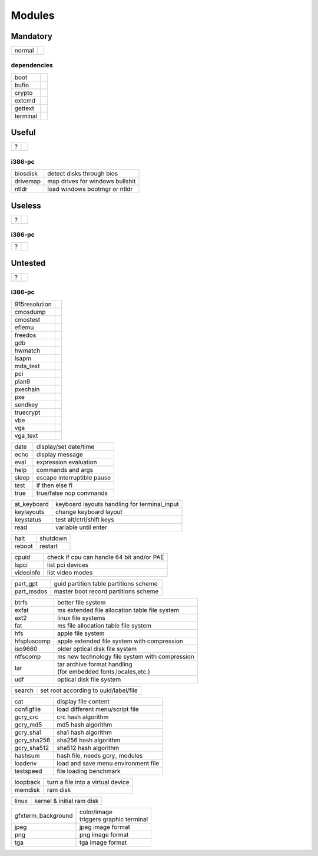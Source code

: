 .. _grub_modules:

Modules
=======

Mandatory
---------

====== ==
normal | 
====== ==

dependencies
^^^^^^^^^^^^

======== ==
boot     | 
bufio    | 
crypto   | 
extcmd   | 
gettext  | 
terminal | 
======== ==

Useful
------

= ==
? | 
= ==

i386-pc
^^^^^^^

======== =================================
biosdisk | detect disks through bios
drivemap | map drives for windows bullshit
ntldr    | load windows bootmgr or ntldr
======== =================================

Useless
-------

= ==
? | 
= ==

i386-pc
^^^^^^^

= ==
? | 
= ==

Untested
--------

= ==
? | 
= ==

i386-pc
^^^^^^^

============= ==
915resolution | 
cmosdump      | 
cmostest      | 
efiemu        | 
freedos       | 
gdb           | 
hwmatch       | 
lsapm         | 
mda_text      | 
pci           | 
plan9         | 
pxechain      | 
pxe           | 
sendkey       | 
truecrypt     | 
vbe           | 
vga           | 
vga_text      | 
============= ==


===== ==========================
date  display/set date/time
echo  display message
eval  expression evaluation
help  commands and args
sleep escape interruptible pause
test  if then else fi
true  true/false nop commands
===== ==========================

=========== ============================================
at_keyboard keyboard layouts handling for terminal_input
keylayouts  change keyboard layout
keystatus   test alt/ctrl/shift keys
read        variable until enter
=========== ============================================

====== ========
halt   shutdown
reboot restart
====== ========

========= =========================================
cpuid     check if cpu can handle 64 bit and/or PAE
lspci     list pci devices
videoinfo list video modes
========= =========================================

========== ======================================
part_gpt   guid partition table partitions scheme
part_msdos master boot record partitions scheme
========== ======================================

=========== ================================================
btrfs       | better file system
exfat       | ms extended file allocation table file system
ext2        | linux file systems
fat         | ms file allocation table file system
hfs         | apple file system
hfspluscomp | apple extended file system with compression
iso9660     | older optical disk file system
ntfscomp    | ms new technology file system with compression
tar         | tar archive format handling
            | (for embedded fonts,locales,etc.)
udf         | optical disk file system
=========== ================================================

====== =====================================
search set root according to uuid/label/file
====== =====================================

=========== ===================================
cat         display file content
configfile  load different menu/script file
gcry_crc    crc hash algorithm
gcry_md5    md5 hash algorithm
gcry_sha1   sha1 hash algorithm
gcry_sha256 sha256 hash algorithm
gcry_sha512 sha512 hash algorithm
hashsum     hash file, needs gcry\_ modules
loadenv     load and save menu environment file
testspeed   file loading benchmark
=========== ===================================

======== =================================
loopback turn a file into a virtual device
memdisk  ram disk
======== =================================

===== =========================
linux kernel & initial ram disk
===== =========================

================== ===========================
gfxterm_background | color/image
                   | triggers graphic terminal
jpeg               | jpeg image format
png                | png image format
tga                | tga image format
================== ===========================
